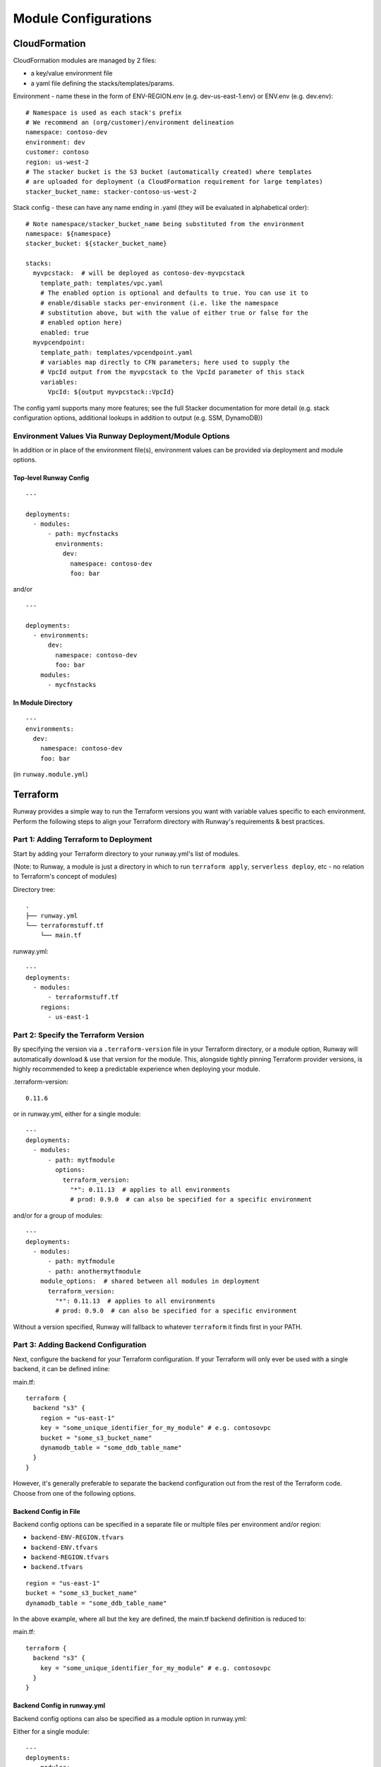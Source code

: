 .. _module-configurations:

=====================
Module Configurations
=====================

CloudFormation
==============
CloudFormation modules are managed by 2 files:

- a key/value environment file
- a yaml file defining the stacks/templates/params.

Environment - name these in the form of ENV-REGION.env (e.g. dev-us-east-1.env) or ENV.env (e.g. dev.env)::

    # Namespace is used as each stack's prefix
    # We recommend an (org/customer)/environment delineation
    namespace: contoso-dev
    environment: dev
    customer: contoso
    region: us-west-2
    # The stacker bucket is the S3 bucket (automatically created) where templates
    # are uploaded for deployment (a CloudFormation requirement for large templates)
    stacker_bucket_name: stacker-contoso-us-west-2

Stack config - these can have any name ending in .yaml (they will be evaluated in alphabetical order)::

    # Note namespace/stacker_bucket_name being substituted from the environment
    namespace: ${namespace}
    stacker_bucket: ${stacker_bucket_name}

    stacks:
      myvpcstack:  # will be deployed as contoso-dev-myvpcstack
        template_path: templates/vpc.yaml
        # The enabled option is optional and defaults to true. You can use it to
        # enable/disable stacks per-environment (i.e. like the namespace
        # substitution above, but with the value of either true or false for the
        # enabled option here)
        enabled: true
      myvpcendpoint:
        template_path: templates/vpcendpoint.yaml
        # variables map directly to CFN parameters; here used to supply the
        # VpcId output from the myvpcstack to the VpcId parameter of this stack
        variables:
          VpcId: ${output myvpcstack::VpcId}

The config yaml supports many more features; see the full Stacker documentation for more detail
(e.g. stack configuration options, additional lookups in addition to output (e.g. SSM, DynamoDB))

Environment Values Via Runway Deployment/Module Options
---------------------------------------------------------

In addition or in place of the environment file(s), environment values can be provided via deployment and module options.

Top-level Runway Config
~~~~~~~~~~~~~~~~~~~~~~~
::

    ---

    deployments:
      - modules:
          - path: mycfnstacks
            environments:
              dev:
                namespace: contoso-dev
                foo: bar

and/or

::

    ---

    deployments:
      - environments:
          dev:
            namespace: contoso-dev
            foo: bar
        modules:
          - mycfnstacks

In Module Directory
~~~~~~~~~~~~~~~~~~~
::

    ---
    environments:
      dev:
        namespace: contoso-dev
        foo: bar

(in ``runway.module.yml``)

Terraform
=========
Runway provides a simple way to run the Terraform versions you want with
variable values specific to each environment. Perform the following steps to
align your Terraform directory with Runway's requirements & best practices.

Part 1: Adding Terraform to Deployment
--------------------------------------
Start by adding your Terraform directory to your runway.yml's list of modules.

(Note: to Runway, a module is just a directory in which to run
``terraform apply``, ``serverless deploy``, etc - no relation to Terraform's
concept of modules)

Directory tree:
::

    .
    ├── runway.yml
    └── terraformstuff.tf
        └── main.tf


runway.yml:
::

    ---
    deployments:
      - modules:
          - terraformstuff.tf
        regions:
          - us-east-1


Part 2: Specify the Terraform Version
-------------------------------------
By specifying the version via a ``.terraform-version`` file in your Terraform directory, or a module
option, Runway will automatically download & use that version for the module. This, alongside
tightly pinning Terraform provider versions, is highly recommended to keep a predictable experience
when deploying your module.

.terraform-version::

    0.11.6


or in runway.yml, either for a single module::

    ---
    deployments:
      - modules:
          - path: mytfmodule
            options:
              terraform_version:
                "*": 0.11.13  # applies to all environments
                # prod: 0.9.0  # can also be specified for a specific environment


and/or for a group of modules:
::

    ---
    deployments:
      - modules:
          - path: mytfmodule
          - path: anothermytfmodule
        module_options:  # shared between all modules in deployment
          terraform_version:
            "*": 0.11.13  # applies to all environments
            # prod: 0.9.0  # can also be specified for a specific environment


Without a version specified, Runway will fallback to whatever ``terraform``
it finds first in your PATH.


Part 3: Adding Backend Configuration
------------------------------------

Next, configure the backend for your Terraform configuration. If your Terraform
will only ever be used with a single backend, it can be defined inline:

main.tf:
::

    terraform {
      backend "s3" {
        region = "us-east-1"
        key = "some_unique_identifier_for_my_module" # e.g. contosovpc
        bucket = "some_s3_bucket_name"
        dynamodb_table = "some_ddb_table_name"
      }
    }

However, it's generally preferable to separate the backend configuration out
from the rest of the Terraform code. Choose from one of the following options.

Backend Config in File
~~~~~~~~~~~~~~~~~~~~~~

Backend config options can be specified in a separate file or multiple files
per environment and/or region:

- ``backend-ENV-REGION.tfvars``
- ``backend-ENV.tfvars``
- ``backend-REGION.tfvars``
- ``backend.tfvars``

::

        region = "us-east-1"
        bucket = "some_s3_bucket_name"
        dynamodb_table = "some_ddb_table_name"

In the above example, where all but the key are defined, the main.tf backend
definition is reduced to:

main.tf::

    terraform {
      backend "s3" {
        key = "some_unique_identifier_for_my_module" # e.g. contosovpc
      }
    }

Backend Config in runway.yml
~~~~~~~~~~~~~~~~~~~~~~~~~~~~
Backend config options can also be specified as a module option in runway.yml:

Either for a single module::

    ---
    deployments:
      - modules:
          - path: mytfmodule
            options:
              terraform_backend_config:
                bucket: mybucket
                region: us-east-1
                dynamodb_table: mytable

and/or for a group of modules:
::

    ---
    deployments:
      - modules:
          - path: mytfmodule
          - path: anothermytfmodule
        module_options:  # shared between all modules in deployment
          terraform_backend_config:
            bucket: mybucket
            region: us-east-1
            dynamodb_table: mytable

Backend CloudFormation Outputs in runway.yml
~~~~~~~~~~~~~~~~~~~~~~~~~~~~~~~~~~~~~~~~~~~~
A recommended option for managing the state bucket and table is to create
them via CloudFormation (try running ``runway gen-sample cfn`` to get a
template and stack definition for bucket/table stack). To further support this,
backend config options can be looked up directly from CloudFormation
outputs.

Either for a single module::

    ---
    deployments:
      - modules:
          - path: mytfmodule
            options:
              terraform_backend_config:
                region: us-east-1
              terraform_backend_cfn_outputs:
                bucket: StackName::OutputName  # e.g. common-tf-state::TerraformStateBucketName
                dynamodb_table: StackName::OutputName  # e.g. common-tf-state::TerraformLockTableName


and/or for a group of modules:
::

    ---
    deployments:
      - modules:
          - path: mytfmodule
          - path: anothermytfmodule
        module_options:  # shared between all modules in deployment
          terraform_backend_config:
            region: us-east-1
          terraform_backend_cfn_outputs:
            bucket: StackName::OutputName  # e.g. common-tf-state::TerraformStateBucketName
            dynamodb_table: StackName::OutputName  # e.g. common-tf-state::TerraformLockTableName

Backend SSM Parameters in runway.yml
~~~~~~~~~~~~~~~~~~~~~~~~~~~~~~~~~~~~
Similar to the CloudFormation lookup, backend config options can be looked up
directly from SSM Parameters.

Either for a single module::

    ---
    deployments:
      - modules:
          - path: mytfmodule
            options:
              terraform_backend_config:
                region: us-east-1
              terraform_backend_ssm_params:
                bucket: ParamNameHere
                dynamodb_table: ParamNameHere


and/or for a group of modules:
::

    ---
    deployments:
      - modules:
          - path: mytfmodule
          - path: anothermytfmodule
        module_options:  # shared between all modules in deployment
          terraform_backend_config:
            region: us-east-1
          terraform_backend_ssm_params:
            bucket: ParamNameHere
            dynamodb_table: ParamNameHere


Part 4: Variable Values
-----------------------
Finally, define your per-environment variables using one or both of the following options.

Values in Variable Definitions Files
~~~~~~~~~~~~~~~~~~~~~~~~~~~~~~~~~~~~
Standard Terraform `tfvars
<https://www.terraform.io/docs/configuration/variables.html#variable-definitions-tfvars-files>`_
files can be used, exactly as one normally would with ``terraform apply -var-file``.
Runway will automatically detect them when named like ``ENV-REGION.tfvars`` or ``ENV.tfvars``.

E.g. ``common-us-east-1.tfvars``::

    region = "us-east-1"
    image_id = "ami-abc123"


Values in runway.yml
~~~~~~~~~~~~~~~~~~~~
Variable values can also be specified as environment values (no relation to
OS environment variables, just values for the Runway logical environment) in
runway.yml::

    ---

    deployments:
      - modules:
          - path: mytfmodule
            environments:
              dev:
                region: us-east-1
                image_id: ami-abc123

and/or
::

    ---

    deployments:
      - environments:
          dev:
            region: us-east-1
            image_id: ami-abc123
        modules:
          - mytfmodule


Serverless
==========
Standard `Serverless
<https://serverless.com/framework/>`_ rules apply, with the following
recommendations/caveats:

- Runway environments map directly to Serverless stages.
- A ``package.json`` file is required, specifying the serverless dependency, e.g.:

::

    {
      "name": "mymodulename",
      "version": "1.0.0",
      "description": "My serverless module",
      "main": "handler.py",
      "devDependencies": {
        "serverless": "^1.25.0"
      },
      "author": "Serverless Devs",
      "license": "ISC"
    }

- We strongly recommend you commit the package-lock.json that is generated
  after running ``npm install``
- Each stage requires either its own variables file (even if empty for a
  particular stage) in one of the following forms, or a configured environment
  in the module options (see ``Enabling Environments Via Runway
  Deployment/Module Options`` below):

- ``env/STAGE-REGION.yml``
- ``config-STAGE-REGION.yml``
- ``env/STAGE.yml``
- ``config-STAGE.yml``
- ``env/STAGE-REGION.json``
- ``config-STAGE-REGION.json``
- ``env/STAGE.json``
- ``config-STAGE.json``


Enabling Environments Via Runway Deployment/Module Options
----------------------------------------------------------
Environments can be specified via deployment and module options in lieu of
variable files.

Top-level Runway Config
~~~~~~~~~~~~~~~~~~~~~~~
::

    ---

    deployments:
      - modules:
          - path: myslsmodule
            environments:
              dev: true
              prod: true

and/or
::

    ---

    deployments:
      - environments:
          dev: true
          prod: true
        modules:
          - myslsmodule

In Module Directory
~~~~~~~~~~~~~~~~~~~
::

    ---
    environments:
      dev: true
      prod: true

(in ``runway.module.yml``)

CDK
===
Standard `AWS CDK
<https://awslabs.github.io/aws-cdk/>`_ rules apply, with the following recommendations/caveats:

A ``package.json`` file is required, specifying the aws-cdk dependency. E.g.::

    {
      "name": "mymodulename",
      "version": "1.0.0",
      "description": "My CDK module",
      "main": "index.js",
      "dependencies": {
        "@aws-cdk/cdk": "^0.9.2",
        "@types/node": "^10.10.1"
      },
      "devDependencies": {
        "aws-cdk": "^0.9.2",
        "typescript": "^3.0.3"
      }
      "author": "My Org",
      "license": "Apache-2.0"
    }

We strongly recommend you commit the package-lock.json that is generated after running ``npm install``

Build Steps
-----------
Build steps (e.g. for compiling TypeScript) can be specified in the module options. These steps will be run before each diff, deploy, or destroy.
::

    deployments:
      - modules:
          - path: mycdkmodule
            environments:
              dev: true
            options:
              build_steps:
                - npx tsc

Environment Configs
-------------------
Environments can be specified via deployment and/or module options. Each example below shows the explicit CDK ``ACCOUNT/REGION`` environment mapping;
these can be alternately be specified with a simple boolean (e.g. ``dev: true``).

Top-level Runway Config
~~~~~~~~~~~~~~~~~~~~~~~
::

    ---

    deployments:
      - modules:
          - path: mycdkmodule
            environments:
              # CDK environment values can be specified in 3 forms:
              # Opt 1 - A yaml mapping, in which case each key:val pair will be provided as context options
              # dev:
              #   route_53_zone_id: Z3P5QSUBK4POTI
              # Opt 2 - A string, in which case the explicit CDK ``ACCOUNT/REGION`` environment will be verified
              # dev: 987654321098/us-west-2
              # Opt 3 - Booleans, in which case the module will always be deployed in the given environment
              # dev: true

and/or:
::

    ---

    deployments:
      - environments:
          # CDK environment values can be specified in 3 forms:
          # Opt 1 - A yaml mapping, in which case each key:val pair will be provided as context options
          # dev:
          #   route_53_zone_id: Z3P5QSUBK4POTI
          # Opt 2 - A string, in which case the explicit CDK ``ACCOUNT/REGION`` environment will be verified
          # dev: 987654321098/us-west-2
          # Opt 3 - Booleans, in which case the module will always be deployed in the given environment
          # dev: true
        modules:
          - mycdkmodule

In Module Directory
~~~~~~~~~~~~~~~~~~~
::

    ---
    environments:
      # CDK environment values can be specified in 3 forms:
      # Opt 1 - A yaml mapping, in which case each key:val pair will be provided as context options
      # dev:
      #   route_53_zone_id: Z3P5QSUBK4POTI
      # Opt 2 - A string, in which case the explicit CDK ``ACCOUNT/REGION`` environment will be verified
      # dev: 987654321098/us-west-2
      # Opt 3 - Booleans, in which case the module will always be deployed in the given environment
      # dev: true

(in ``runway.module.yml``)

Kubernetes
===========
Kubernetes manifests can be deployed via Runway, offering an ideal way to
handle core infrastructure-layer (e.g. shared ConfigMaps & Service Accounts)
configuration of clusters. Perform the following steps to align your k8s
directories with Runway's requirements & best practices.

Part 1: Adding Kubernetes to Deployment
--------------------------------------
Start by adding your
`Kustomize overlay organized <https://kubernetes.io/docs/tasks/manage-kubernetes-objects/kustomization/#bases-and-overlays>`_
Kubernetes directory to your runway.yml's list of modules.

Directory tree:
::

    .
    ├── runway.yml
    └── kubernetesstuff.k8s
        ├── base
        │   ├── kustomization.yaml
        │   └── service.yaml
        └── overlays
            ├── prod
            │   └── kustomization.yaml
            └── staging
                └── kustomization.yaml


runway.yml:
::

    ---
    deployments:
      - modules:
          - kubernetesstuff.k8s
        regions:
          - us-east-1

Each overlay's kustomization can be as simple as including the base directory
and (optionally) adding a resource prefix. E.g., in the staging directory's
kustomize.yml::

    bases:
      - ../base
    namePrefix: staging-

The base directory's kustomization then in turn includes the base directory's
manifests::

    resources:
      - service.yaml


Part 2: Specify the Kubectl Version
-------------------------------------
By specifying the version via a ``.kubectl-version`` file in your overlay
directory, or a module option, Runway will automatically download & use that
version for the module. This is recommended to keep a predictable experience
when deploying your module.

.kubectl-version::

    1.14.5


or in runway.yml, either for a single module::

    ---
    deployments:
      - modules:
          - path: myk8smodule
            options:
              kubectl_version:
                "*": 1.14.5  # applies to all environments
                # prod: 1.13.0  # can also be specified for a specific environment


and/or for a group of modules:
::

    ---
    deployments:
      - modules:
          - path: myk8smodule
          - path: anotherk8smodule
        module_options:  # shared between all modules in deployment
          kubectl_version:
            "*": 1.14.5  # applies to all environments
            # prod: 1.13.0  # can also be specified for a specific environment


Without a version specified, Runway will fallback to whatever ``kubectl``
it finds first in your PATH.

Part 3: Setting KUBECONFIG location
-------------------------------------
If using a non-default kubeconfig location, you can provide it using Runway's
option for setting environment variables. This can be set as a relative path
or an absolute one. E.g.::

    ---
    deployments:
      - modules:
          - path: myk8smodule
            options:
              kubectl_version:
      - regions:
          - us-east-1
    env_vars:
      staging:
        KUBECONFIG:
          - .kube
          - staging
          - config
      prod:
        KUBECONFIG:
          - .kube
          - prod
          - config

(this would set ``KUBECONFIG`` to ``<path_to_runway.yml>/.kube/staging/config``
in the staging environment)

Static Site
===========

This module type performs idempotent deployments of static websites. It
combines CloudFormation stacks (for S3 buckets & CloudFront Distribution) with
additional logic to build & sync the sites.

It can be used with a configuration like the following::

    deployments:
      - modules:
          - path: web
            class_path: runway.module.staticsite.StaticSite
            environments:
              dev:
                namespace: contoso-dev
                staticsite_aliases: web.example.com,foo.web.example.com
                staticsite_acmcert_arn: arn:aws:acm:us-east-1:123456789012:certificate/...
            options:
              build_steps:
                - npm ci
                - npm run build
              build_output: dist
        regions:
          - us-west-2

This will build the website in ``web`` via the specified build_steps and then upload the contents of ``web/dist``
to an S3 bucket created in the CloudFormation stack ``web-dev-conduit``. On subsequent deploys, the website will
be built and synced only if the non-git-ignored files in ``web`` change.

The site domain name is available via the ``CFDistributionDomainName`` output of the ``<namespace>-<path>`` stack
(e.g. ``contoso-dev-web`` above) and will be displayed on stack creation/updates.

A number of `additional options are available <staticsite_config.html>`_. A start-to-finish example walkthrough
is available `in the Conduit quickstart <quickstart.html#conduit-serverless-cloudfront>`_.

Runway Plugin Support
=====================
Need to expand runway to wrap other tools? Yes - you can do that with Runway Plugin Support.

Overview
--------
Runway can import Python modules that can perform custom deployments with your
own set of Runway modules. Let's say for example you want to have Runway
execute an Ansible playbook to create an EC2 security group as one of the steps
in the middle of your runway deployment list - this is possible with your own
plugin. The Runway plugin support allows you to mix-and-match natively
supported modules (e.g. CloudFormation, Terraform) with plugins you write
providing additional support for non-native modules. Although written in
Python, these plugins can natively execute non Python binaries.

RunwayModule Class
------------------
Runway provides a Python Class named ``RunwayModule`` that can be imported
into your custom plugin/Python module. This base class will give you the
ability to write your own module that can be added to your runway.yml
deployment list (More info on runway.yml below). There are three required
functions::

- plan - This code block gets called when ``runway taxi`` executes
- deploy - This code block gets called when ``runway takeoff`` executes
- destroy - This code block gets called when ``runway destroy`` executes

All of these functions are required, but are permitted to be empty no-op/pass
statements if applicable.

Context Object
--------------
``self.context`` includes many helpful resources for use in your Python
module. Some notable examples are::

- self.context.env_name - name of the environment
- self.context.env_region - region in which the module is being executed
- self.context.env_vars - OS environment variables provided to the module
- self.path - path to your runway module folder

runway.yml Example
-------------------
After you have written your plugin, you need to add the module ``class_path``
to your module's configuration. Below is an example ``runway.yml`` containing a
single module that looks for an Ansible playbook in a folder at the root of
your Runway environment (i.e. repo) named "security_group.ansible".

Setting ``class_path`` tells runway to import the DeployToAWS Python class,
from a file named Ansible.py in a folder named "local_runway_extensions"
(Standard Python import conventions apply). Runway will execute the ``deploy``
function in your class when you perform a ``runway deploy`` (AKA takeoff).

::

    deployments:
      - modules:
          - path: security_group.ansible
            class_path: local_runway_extensions.Ansible.DeployToAWS
        regions:
          - us-east-1


Below is the ``Ansible.py`` module referenced above that wraps the
``ansible-playbook`` command. It will be responsible for deploying an EC2 Security Group from the playbook
with a naming convention of ``<env>-<region>.yaml`` within a fictional
``security_group.ansible`` runway module folder. In this example, the
``ansible-playbook`` binary would already have been installed prior to a runway
deploy, but this example does check to see if it is installed before execution
and logs an error if not. The Runway plugin will only execute
the ansible-playbook against a ``yaml`` file associated with the environment and set for the Runway
execution and region defined in the ``runway.yml``.

Using the above ``runway.yml`` and the plugin/playbook below saved to the Runway
module folder you will only have a deployment occur in the ``dev`` environment
in ``us-east-1``.  If you decide to perform a runway deployment in the ``prod``
environment, or in a different region, the ansible-playbook deployment will be
skipped. This matches the behavior of the Runway's native modules.

::

    """Ansible Plugin example for Runway."""

    import logging
    import subprocess
    import sys
    import os

    from runway.module import RunwayModule
    from runway.util import which

    LOGGER = logging.getLogger('runway')


    def check_for_playbook(playbook_path):
        """Determine if environment/region playbook exists."""
        if os.path.isfile(playbook_path):
            LOGGER.info("Processing playbook: %s", playbook_path)
            return {'skipped_configs': False}
        else:
            LOGGER.error("No playbook for this environment/region found -- "
                         "looking for %s", playbook_path)
            return {'skipped_configs': True}


    class DeployToAWS(RunwayModule):
        """Ansible Runway Module."""

        def plan(self):
            """Skip plan"""
            LOGGER.info('plan not currently supported for Ansible')
            pass

        def deploy(self):
            """Run ansible-playbook."""
            if not which('ansible-playbook'):
                LOGGER.error('"ansible-playbook" not found in path or is not '
                             'executable; please ensure it is installed'
                             'correctly.')
                sys.exit(1)
            playbook_path = (self.path + "-" + self.context.env_name + self.context.env_region)
            response = check_for_playbook(playbook_path)
            if response['skipped_configs']:
                return response
            else:
                subprocess.check_output(
                    ['ansible-playbook', playbook_path])
                return response

        def destroy(self):
            """Skip destroy."""
            LOGGER.info('Destroy not currently supported for Ansible')
            pass



And below is the example Ansible playbook itself, saved as
``dev-us-east-1.yaml`` in the security_group.ansible folder:

::

    - hosts: localhost
      connection: local
      gather_facts: false
      tasks:
          - name: create a security group in us-east-1
            ec2_group:
              name: dmz
              description: Dev example ec2 group
              region: us-east-1
              rules:
                - proto: tcp
                  from_port: 80
                  to_port: 80
                  cidr_ip: 0.0.0.0/0
            register: security_group


The above would be deployed if ``runway deploy`` was executed in the ``dev``
environment to ``us-east-1``.
